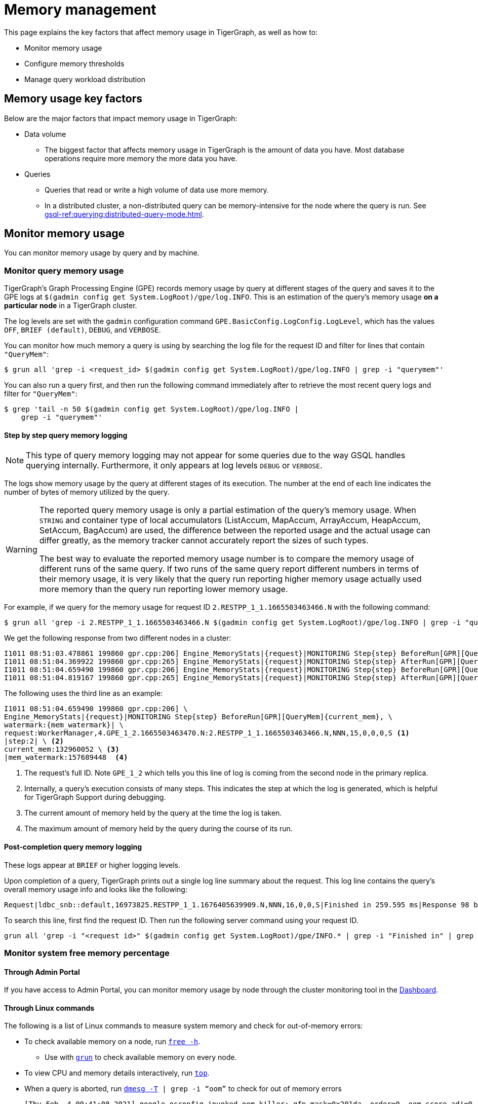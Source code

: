 = Memory management
:description: How to manage memory usage in TigerGraph.

This page explains the key factors that affect memory usage in TigerGraph, as well as how to:

* Monitor memory usage
* Configure memory thresholds
* Manage query workload distribution

== Memory usage key factors
Below are the major factors that impact memory usage in TigerGraph:

* Data volume
** The biggest factor that affects memory usage in TigerGraph is the amount of data you have.
Most database operations require more memory the more data you have.
* Queries
** Queries that read or write a high volume of data use more memory.
** In a distributed cluster, a non-distributed query can be memory-intensive for the node where the query is run.
See xref:gsql-ref:querying:distributed-query-mode.adoc[].

== Monitor memory usage
You can monitor memory usage by query and by machine.

=== Monitor query memory usage
TigerGraph's Graph Processing Engine (GPE) records memory usage by query at different stages of the query and saves it to the GPE logs at `$(gadmin config get System.LogRoot)/gpe/log.INFO`.
This is an estimation of the query's memory usage *on a particular node* in a TigerGraph cluster.

The log levels are set with the `gadmin` configuration command `GPE.BasicConfig.LogConfig.LogLevel`, which has the values `OFF`, `BRIEF (default)`, `DEBUG`, and `VERBOSE`.


You can monitor how much memory a query is using by searching the log file for the request ID and filter for lines that contain `"QueryMem"`:

[source.wrap,console]
----
$ grun all 'grep -i <request_id> $(gadmin config get System.LogRoot)/gpe/log.INFO | grep -i "querymem"'
----

You can also run a query first, and then run the following command immediately after to retrieve the most recent query logs and filter for `"QueryMem"`:

[source,console]
----
$ grep 'tail -n 50 $(gadmin config get System.LogRoot)/gpe/log.INFO |
    grep -i "querymem"'
----

==== Step by step query memory logging

[NOTE]
This type of query memory logging may not appear for some queries due to the way GSQL handles querying internally.
Furthermore, it only appears at log levels `DEBUG` or `VERBOSE`.

The logs show memory usage by the query at different stages of its execution.
The number at the end of each line indicates the number of bytes of memory utilized by the query.

[WARNING]
====
The reported query memory usage is only a partial estimation of the query's memory usage.
When `STRING` and container type of local accumulators (ListAccum, MapAccum, ArrayAccum, HeapAccum, SetAccum, BagAccum) are used, the difference between the reported usage and the actual usage can differ greatly, as the memory tracker cannot accurately report the sizes of such types.

The best way to evaluate the reported memory usage number is to compare the memory usage of different runs of the same query.
If two runs of the same query report different numbers in terms of their memory usage, it is very likely that the query run reporting higher memory usage actually used more memory than the query run reporting lower memory usage.
====

For example, if we query for the memory usage for request ID `2.RESTPP_1_1.1665503463466.N` with the following command:

[.wrap,console]
----
$ grun all 'grep -i 2.RESTPP_1_1.1665503463466.N $(gadmin config get System.LogRoot)/gpe/log.INFO | grep -i "querymem"'
----
We get the following response from two different nodes in a cluster:

[source,console]
----
I1011 08:51:03.478861 199860 gpr.cpp:206] Engine_MemoryStats|{request}|MONITORING Step{step} BeforeRun[GPR][QueryMem]{current_mem},watermark:{mem_watermark}|request:WorkerManager,4.GPE_1_2.1665503463470.N:2.RESTPP_1_1.1665503463466.N,NNN,15,0,0,0,S|step:1|current_mem:0|mem_watermark:0
I1011 08:51:04.369922 199860 gpr.cpp:265] Engine_MemoryStats|{request}|MONITORING Step{step} AfterRun[GPR][QueryMem]{current_mem},watermark:{mem_watermark}|request:WorkerManager,4.GPE_1_2.1665503463470.N:2.RESTPP_1_1.1665503463466.N,NNN,15,0,0,0,S|step:1|current_mem:132960052|mem_watermark:157689448
I1011 08:51:04.659490 199860 gpr.cpp:206] Engine_MemoryStats|{request}|MONITORING Step{step} BeforeRun[GPR][QueryMem]{current_mem},watermark:{mem_watermark}|request:WorkerManager,4.GPE_1_2.1665503463470.N:2.RESTPP_1_1.1665503463466.N,NNN,15,0,0,0,S|step:2|current_mem:132960052|mem_watermark:157689448
I1011 08:51:04.819167 199860 gpr.cpp:265] Engine_MemoryStats|{request}|MONITORING Step{step} AfterRun[GPR][QueryMem]{current_mem},watermark:{mem_watermark}|request:WorkerManager,4.GPE_1_2.1665503463470.N:2.RESTPP_1_1.1665503463466.N,NNN,15,0,0,0,S|step:2|current_mem:178609044|mem_watermark:19465093
----

The following uses the third line as an example:

[source,console]
----
I1011 08:51:04.659490 199860 gpr.cpp:206] \
Engine_MemoryStats|{request}|MONITORING Step{step} BeforeRun[GPR][QueryMem]{current_mem}, \
watermark:{mem_watermark}| \
request:WorkerManager,4.GPE_1_2.1665503463470.N:2.RESTPP_1_1.1665503463466.N,NNN,15,0,0,0,S <1>
|step:2| \ <2>
current_mem:132960052 \ <3>
|mem_watermark:157689448  <4>
----
<1> The request's full ID.
Note `GPE_1_2` which tells you this line of log is coming from the second node in the primary replica.
<2> Internally, a query's execution consists of many steps.
This indicates the step at which the log is generated, which is helpful for TigerGraph Support during debugging.
<3> The current amount of memory held by the query at the time the log is taken.
<4> The maximum amount of memory held by the query during the course of its run.

==== Post-completion query memory logging

These logs appear at `BRIEF` or higher logging levels.

Upon completion of a query, TigerGraph prints out a single log line summary about the request.
This log line contains the query’s overall memory usage info and looks like the following:
[source, console]
----
Request|ldbc_snb::default,16973825.RESTPP_1_1.1676405639909.N,NNN,16,0,0,S|Finished in 259.595 ms|Response 98 bytes|Id conversion 0|mem watermark(MiB): 0
----

To search this line, first find the request ID.
Then run the following server command using your request ID.

[source, console]
----
grun all 'grep -i "<request id>" $(gadmin config get System.LogRoot)/gpe/INFO.* | grep -i "Finished in" | grep "mem watermark"'
----

=== Monitor system free memory percentage

==== Through Admin Portal
If you have access to Admin Portal, you can monitor memory usage by node through the cluster monitoring tool in the xref:gui:admin-portal:dashboard.adoc[Dashboard].

==== Through Linux commands
The following is a list of Linux commands to measure system memory and check for out-of-memory errors:

* To check available memory on a node, run link:https://man7.org/linux/man-pages/man1/free.1.html[`free -h`].
** Use with xref:ha:cluster-commands.adoc#_run_commands_on_multiple_nodes[`grun`] to check available memory on every node.
* To view CPU and memory details interactively, run link:https://man7.org/linux/man-pages/man1/top.1.html[`top`].
* When a query is aborted, run link:https://man7.org/linux/man-pages/man1/dmesg.1.html[`dmesg -T] | grep -i “oom”` to check for out of memory errors
+
[,console]
----
[Thu Feb  4 00:41:08 2021] google_osconfig invoked oom-killer: gfp_mask=0x201da, order=0, oom_score_adj=0 <1>
[Thu Feb  4 00:41:08 2021]  [<ffffffffafdc208d>] oom_kill_process+0x2cd/0x490
[Thu Feb  4 00:41:08 2021] [ pid ]   uid  tigergraph total_vm      rss nr_ptes swapents oom_score_adj name
[Thu Feb  4 00:41:09 2021] [20183]  1004 20183 20200397   377046    5701        0             0 tg_dbs_restd
[Thu Feb  4 00:41:09 2021] Out of memory: Kill process 20183 (tg_dbs_restd) score 239 or sacrifice child
[Thu Feb  4 00:41:09 2021] Killed process 20183 (tg_dbs_restd), UID 1004, total-vm:80801588kB, anon-rss:1508400kB, file-rss:0kB, shmem-rss:0kB
----
<1> If you see a line that says something invoked oom-killer, it means the node ran out of memory.

== Memory state thresholds
GPE has memory protection to prevent out-of-memory issues.
There are three memory states:

Healthy:: There is a healthy amount of free memory.
All system operations run normally for best performance.
Alert:: There is a shortage of free memory.
TigerGraph's GPE system enables mechanisms to alleviate the memory pressure by moving some data onto disks and trying to use the maximum allowed threads for rebuilding.
This starts to slow down the processing of new requests until the long-running queries finish and release memory.
Critical:: There is a critical shortage of free memory.
TigerGraph's GPE starts to abort queries to ensure system stability.

TigerGraph implements memory protection thresholds through the following environment variables.
By default, the thresholds are only effective when a machine has more than 30 GB of total memory:

`SysAlertFreePct`::
The free memory threshold that causes TigerGraph to enter the Alert state.
Default value is 30%.
`SysMinFreePct`::
The free memory threshold that causes TigerGraph to enter the Critical state.
Default value is 10%.

=== Configure memory state thresholds

To configure these environment variables, run `gadmin config entry GPE.BasicConfig.Env`.
This shows the current values of the environment variables and allows you to add new entries:
[.wrap,console]
----
$ gadmin config entry GPE.BasicConfig.Env
✔ New: LD_PRELOAD=$LD_PRELOAD; LD_LIBRARY_PATH=$LD_LIBRARY_PATH; CPUPROFILE=/tmp/tg_cpu_profiler; CPUPROFILESIGNAL=12; MALLOC_CONF=prof:true,prof_active:false▐
----
Add your desired memory threshold configuration after the existing environment values.
Use a semicolon `;` to separate the different environment variables:
[.wrap,console]
----
✔ New: LD_PRELOAD=$LD_PRELOAD; LD_LIBRARY_PATH=$LD_LIBRARY_PATH; CPUPROFILE=/tmp/tg_cpu_profiler; CPUPROFILESIGNAL=12; MALLOC_CONF=prof:true,prof_active:false;SysMinFreePct=5;SysAlertFreePct=25; <1>
----
<1> This sets the critical threshold to 5 percent and the alert threshold to 25 percent.

Spaces have been added to the following full example for readability.

[source.wrap, bash]
----
> gadmin config entry GPE.BasicConfig.Env

GPE.BasicConfig.Env [ LD_PRELOAD=$LD_PRELOAD; LD_LIBRARY_PATH=$LD_LIBRARY_PATH; CPUPROFILE=/tmp/tg_cpu...(too long to show the full content, please use 'gadmin config get GPE.BasicConfig.Env' to get it) ]:

The runtime environment variables, separated by ';'

✔ New: LD_PRELOAD=$LD_PRELOAD; LD_LIBRARY_PATH=$LD_LIBRARY_PATH; CPUPROFILE=/tmp/tg_cpu_profiler; CPUPROFILESIGNAL=12; MALLOC_CONF=prof:true,prof_active:false

; SysMinFreePct=20;SysAlertFreePct=30 <1>
----

<1> In this example, the user has set `SysMinFreePct` to `20`, meaning that queries will start aborting automatically for stability when 20% of system memory is free (80% utilization).
The user has also set `SysAlertFreePct` to `30`, so queries will start being throttled at 30% free memory (70% utilization).


After making a change, run `gadmin config apply` to apply the changes and `gadmin restart gpe` to restart the GPE service.
Changes will take effect after the restart.

== Limit query memory usage

There are two ways to limit the memory usage of queries:

* By system configuration.
This affects all queries on your TigerGraph instance.
* By HTTP request header.
This affects one specific query run only and overrides the system configuration.

=== By system configuration

You can set a limit of how much memory a query is allowed to use on any single node in a cluster.
If a query's memory usage exceeds this limit on any node in a cluster, the query is aborted automatically.

To set a limit for memory usage on any node for a cluster, use the `gadmin config` command to configure the value of the parameter `GPE.QueryLocalMemLimitMB`.
For example, to set the limit to 100 MB, run the following command:

[source.wrap,console]
----
$ gadmin config set GPE.QueryLocalMemLimitMB 100
----

You must xref:manage-services.adoc#_start_stop_or_restart_a_service[restart the GPE service] for the change to take effect.

=== By HTTP header

Another way to limit the query memory usage is to specify the memory limit at the time of the request through the HTTP header `GSQL-QueryLocalMemLimitMB` when using the xref:tigergraph-server:API:built-in-endpoints.adoc#_run_an_installed_query_post[Run Query REST endpoint].
This applies to the specific request being run only, and overrides the system configuration.

For example, to set the limit to 100 MB, make the following request:

[source.wrap.console]
----
curl -X POST -H "GSQL-QueryLocalMemLimitMB: 100" -d '{"p":{"id":"Tom","type":"person"}}'
"http://localhost:9000/query/social/hello"
----


